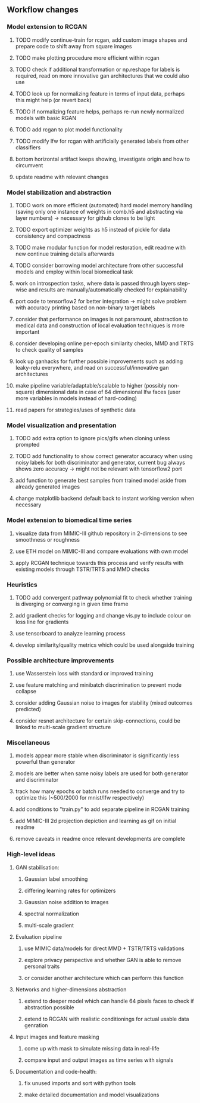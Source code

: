 ** Workflow changes
   
*** Model extension to RCGAN
***** TODO modify continue-train for rcgan, add custom image shapes and prepare code to shift away from square images
***** TODO make plotting procedure more efficient within rcgan
***** TODO check if additional transformation or np.reshape for labels is required, read on more innovative gan architectures that we could also use
***** TODO look up for normalizing feature in terms of input data, perhaps this might help (or revert back)
***** TODO if normalizing feature helps, perhaps re-run newly normalized models with basic RGAN
***** TODO add rcgan to plot model functionality
***** TODO modify lfw for rcgan with artificially generated labels from other classifiers
***** bottom horizontal artifact keeps showing, investigate origin and how to circumvent
***** update readme with relevant changes

*** Model stabilization and abstraction
***** TODO work on more efficient (automated) hard model memory handling (saving only one instance of weights in comb.h5 and abstracting via layer numbers) -> necessary for github clones to be light
***** TODO export optimizer weights as h5 instead of pickle for data consistency and compactness
***** TODO make modular function for model restoration, edit readme with new continue training details afterwards
***** TODO consider borrowing model architecture from other successful models and employ within local biomedical task
***** work on introspection tasks, where data is passed through layers step-wise and results are manually/automatically checked for explainability
***** port code to tensorflow2 for better integration -> might solve problem with accuracy printing based on non-binary target labels
***** consider that performance on images is not paramount, abstraction to medical data and construction of local evaluation techniques is more important
***** consider developing online per-epoch similarity checks, MMD and TRTS to check quality of samples
***** look up ganhacks for further possible improvements such as adding leaky-relu everywhere, and read on successful/innovative gan architectures
***** make pipeline variable/adaptable/scalable to higher (possibly non-square) dimensional data in case of 64 dimensional lfw faces (user more variables in models instead of hard-coding)
***** read papers for strategies/uses of synthetic data

*** Model visualization and presentation
***** TODO add extra option to ignore pics/gifs when cloning unless prompted
***** TODO add functionality to show correct generator accuracy when using noisy labels for both discriminator and generator, current bug always shows zero accuracy -> might not be relevant with tensorflow2 port
***** add function to generate best samples from trained model aside from already generated images
***** change matplotlib backend default back to instant working version when necessary

*** Model extension to biomedical time series
***** visualize data from MIMIC-III github repository in 2-dimensions to see smoothness or roughness
***** use ETH model on MIMIC-III and compare evaluations with own model
***** apply RCGAN technique towards this process and verify results with existing models through TSTR/TRTS and MMD checks

*** Heuristics
***** TODO add convergent pathway polynomial fit to check whether training is diverging or converging in given time frame
***** add gradient checks for logging and change vis.py to include colour on loss line for gradients
***** use tensorboard to analyze learning process
***** develop similarity/quality metrics which could be used alongside training

*** Possible architecture improvements
***** use Wasserstein loss with standard or improved training
***** use feature matching and minibatch discrimination to prevent mode collapse
***** consider adding Gaussian noise to images for stability (mixed outcomes predicted)
***** consider resnet architecture for certain skip-connections, could be linked to multi-scale gradient structure

*** Miscellaneous
***** models appear more stable when discriminator is significantly less powerful than generator
***** models are better when same noisy labels are used for both generator and discriminator
***** track how many epochs or batch runs needed to converge and try to optimize this (~500/2000 for mnist/lfw respectively)
***** add conditions to "train.py" to add separate pipeline in RCGAN training
***** add MIMIC-III 2d projection depiction and learning as gif on initial readme
***** remove caveats in readme once relevant developments are complete

*** High-level ideas
**** GAN stabilisation:
***** Gaussian label smoothing
***** differing learning rates for optimizers
***** Gaussian noise addition to images
***** spectral normalization
***** multi-scale gradient
**** Evaluation pipeline
***** use MIMIC data/models for direct MMD + TSTR/TRTS validations
***** explore privacy perspective and whether GAN is able to remove personal traits
***** or consider another architecture which can perform this function
**** Networks and higher-dimensions abstraction
***** extend to deeper model which can handle 64 pixels faces to check if abstraction possible
***** extend to RCGAN with realistic conditionings for actual usable data genration
**** Input images and feature masking
***** come up with mask to simulate missing data in real-life
***** compare input and output images as time series with signals
**** Documentation and code-health:
***** fix unused imports and sort with python tools
***** make detailed documentation and model visualizations
